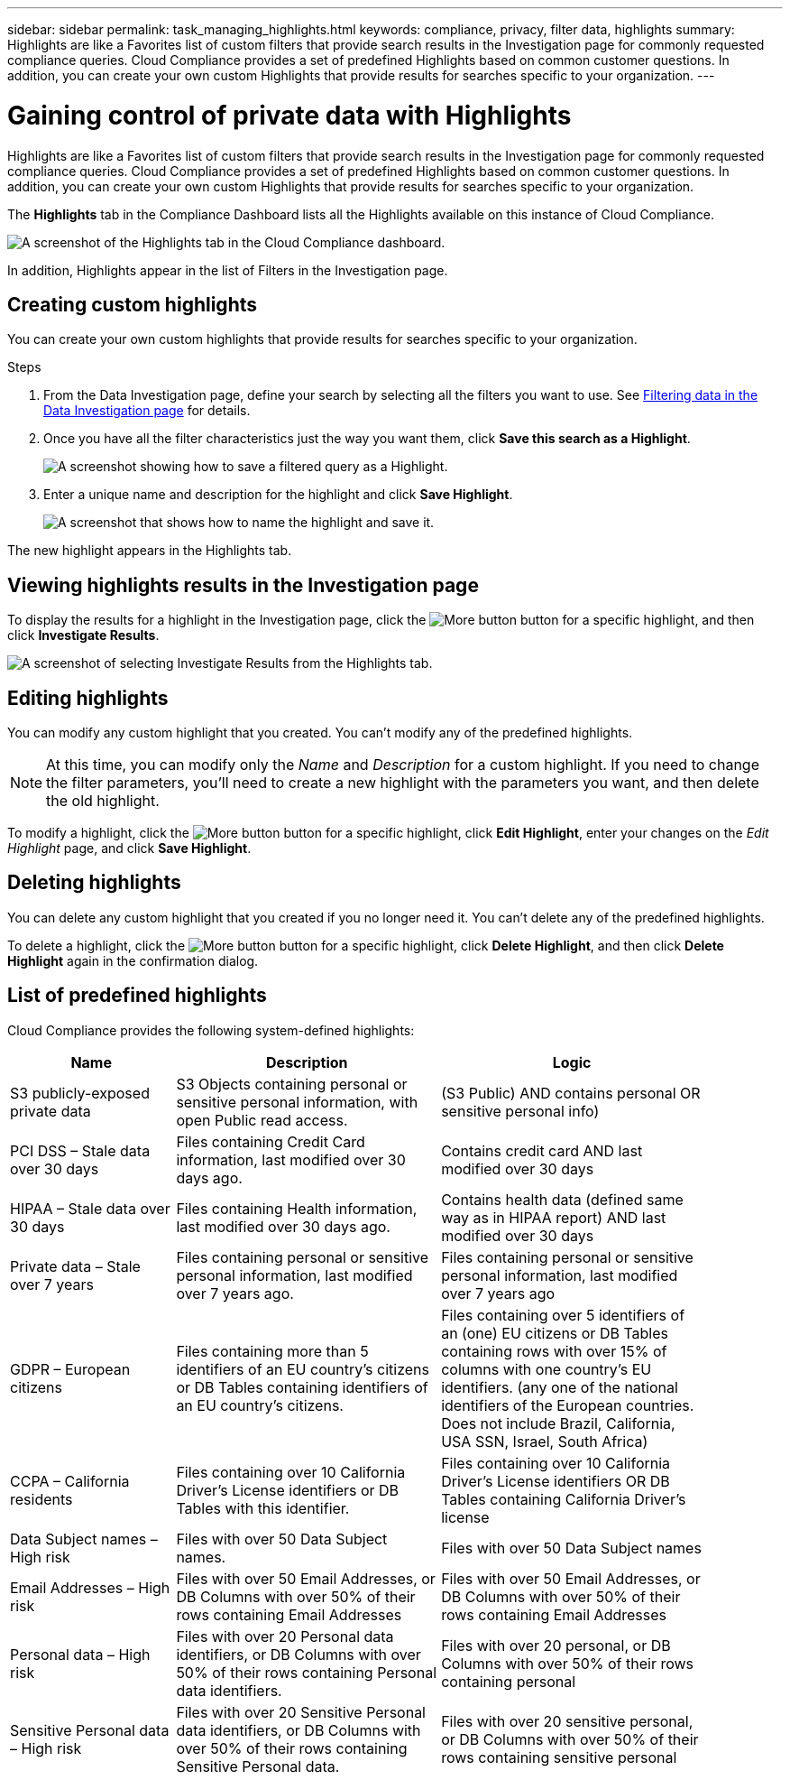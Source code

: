 ---
sidebar: sidebar
permalink: task_managing_highlights.html
keywords: compliance, privacy, filter data, highlights
summary: Highlights are like a Favorites list of custom filters that provide search results in the Investigation page for commonly requested compliance queries. Cloud Compliance provides a set of predefined Highlights based on common customer questions. In addition, you can create your own custom Highlights that provide results for searches specific to your organization.
---

= Gaining control of private data with Highlights
:hardbreaks:
:nofooter:
:icons: font
:linkattrs:
:imagesdir: ./media/

[.lead]
Highlights are like a Favorites list of custom filters that provide search results in the Investigation page for commonly requested compliance queries. Cloud Compliance provides a set of predefined Highlights based on common customer questions. In addition, you can create your own custom Highlights that provide results for searches specific to your organization.

The *Highlights* tab in the Compliance Dashboard lists all the Highlights available on this instance of Cloud Compliance.

image:screenshot_compliance_highlights_tab.png[A screenshot of the Highlights tab in the Cloud Compliance dashboard.]

In addition, Highlights appear in the list of Filters in the Investigation page.

==	Creating custom highlights

You can create your own custom highlights that provide results for searches specific to your organization.

.Steps

. From the Data Investigation page, define your search by selecting all the filters you want to use. See link:task_controlling_private_data.html#filtering-data-in-the-data-investigation-page[Filtering data in the Data Investigation page] for details.

. Once you have all the filter characteristics just the way you want them, click *Save this search as a Highlight*.
+
image:screenshot_compliance_save_as_highlight.png[A screenshot showing how to save a filtered query as a Highlight.]

. Enter a unique name and description for the highlight and click *Save Highlight*.
+
image:screenshot_compliance_save_highlight.png[A screenshot that shows how to name the highlight and save it.]

The new highlight appears in the Highlights tab.

== Viewing highlights results in the Investigation page

To display the results for a highlight in the Investigation page, click the image:screenshot_gallery_options.gif[More button] button for a specific highlight, and then click *Investigate Results*.

image:screenshot_compliance_highlights_investigate.png[A screenshot of selecting Investigate Results from the Highlights tab.]

==	Editing highlights

You can modify any custom highlight that you created. You can't modify any of the predefined highlights.

NOTE: At this time, you can modify only the _Name_ and _Description_ for a custom highlight. If you need to change the filter parameters, you'll need to create a new highlight with the parameters you want, and then delete the old highlight.

To modify a highlight, click the image:screenshot_gallery_options.gif[More button] button for a specific highlight, click *Edit Highlight*, enter your changes on the _Edit Highlight_ page, and click *Save Highlight*.

==	Deleting highlights

You can delete any custom highlight that you created if you no longer need it. You can't delete any of the predefined highlights.

To delete a highlight, click the image:screenshot_gallery_options.gif[More button] button for a specific highlight, click *Delete Highlight*, and then click *Delete Highlight* again in the confirmation dialog.

== List of predefined highlights

Cloud Compliance provides the following system-defined highlights:

[cols="25,40,40",width=90%,options="header"]
|===
| Name
| Description
| Logic
| S3 publicly-exposed private data | S3 Objects containing personal or sensitive personal information, with open Public read access. | (S3 Public) AND contains personal OR sensitive personal info)
| PCI DSS – Stale data over 30 days | Files containing Credit Card information, last modified over 30 days ago. | Contains credit card AND last modified over 30 days
| HIPAA – Stale data over 30 days | Files containing Health information, last modified over 30 days ago. | Contains health data (defined same way as in HIPAA report) AND last modified over 30 days
| Private data – Stale over 7 years | Files containing personal or sensitive personal information, last modified over 7 years ago. | Files containing personal or sensitive personal information, last modified over 7 years ago
| GDPR – European citizens | Files containing more than 5 identifiers of an EU country’s citizens or DB Tables containing identifiers of an EU country’s citizens. | Files containing over 5 identifiers of an (one) EU citizens or DB Tables containing rows with over 15% of columns with one country’s EU identifiers. (any one of the national identifiers of the European countries. Does not include Brazil, California, USA SSN, Israel, South Africa)
| CCPA – California residents | Files containing over 10 California Driver’s License identifiers or DB Tables with this identifier. | Files containing over 10 California Driver’s License identifiers OR DB Tables containing California Driver’s license
| Data Subject names – High risk | Files with over 50 Data Subject names. | Files with over 50 Data Subject names
| Email Addresses – High risk | Files with over 50 Email Addresses, or DB Columns with over 50% of their rows containing Email Addresses | Files with over 50 Email Addresses, or DB Columns with over 50% of their rows containing Email Addresses
| Personal data – High risk | Files with over 20 Personal data identifiers, or DB Columns with over 50% of their rows containing Personal data identifiers. | Files with over 20 personal, or DB Columns with over 50% of their rows containing personal
| Sensitive Personal data – High risk | Files with over 20 Sensitive Personal data identifiers, or DB Columns with over 50% of their rows containing Sensitive Personal data. | Files with over 20 sensitive personal, or DB Columns with over 50% of their rows containing sensitive personal
|===
